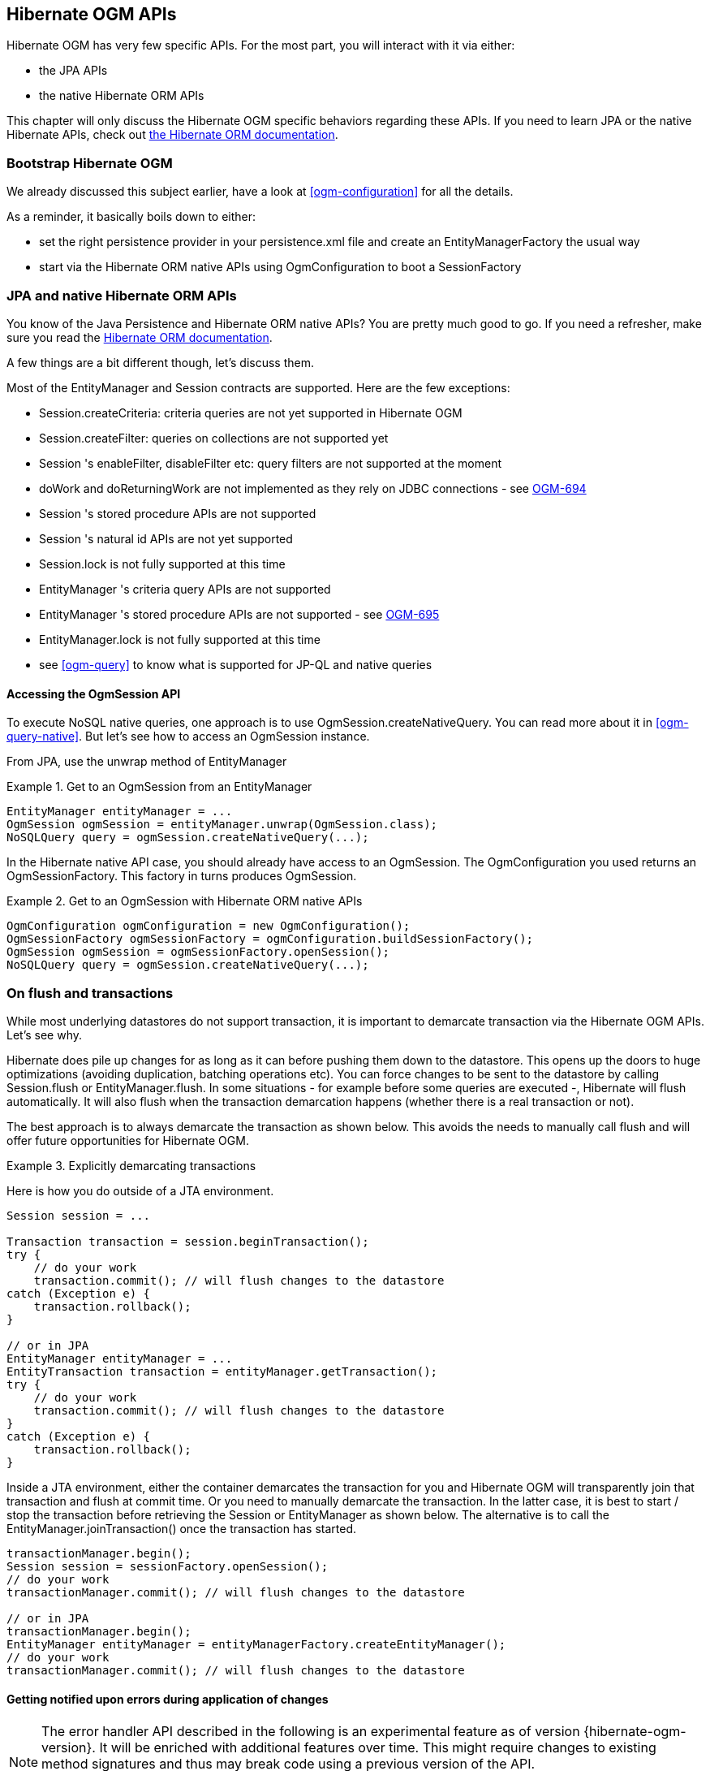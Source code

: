 [[ogm-api]]

// vim: set colorcolumn=100:

== Hibernate OGM APIs

Hibernate OGM has very few specific APIs.
For the most part, you will interact with it via either:

* the JPA APIs
* the native Hibernate ORM APIs

This chapter will only discuss the Hibernate OGM specific behaviors regarding these APIs.
If you need to learn JPA or the native Hibernate APIs,
check out http://hibernate.org/orm/documentation/[the Hibernate ORM documentation].

=== Bootstrap Hibernate OGM

We already discussed this subject earlier, have a look at <<ogm-configuration>> for all the details.

As a reminder, it basically boils down to either:

* set the right persistence provider in your +persistence.xml+ file
  and create an +EntityManagerFactory+ the usual way
* start via the Hibernate ORM native APIs using +OgmConfiguration+
  to boot a +SessionFactory+

=== JPA and native Hibernate ORM APIs

You know of the Java Persistence and Hibernate ORM native APIs?
You are pretty much good to go.
If you need a refresher, make sure you read the http://hibernate.org/orm/documentation/[Hibernate ORM documentation].

A few things are a bit different though, let's discuss them.

Most of the +EntityManager+ and +Session+ contracts are supported.
Here are the few exceptions:

* +Session.createCriteria+: criteria queries are not yet supported in Hibernate OGM
* +Session.createFilter+: queries on collections are not supported yet
* +Session+ 's +enableFilter+, +disableFilter+ etc: query filters are not supported at the moment
* +doWork+ and +doReturningWork+ are not implemented as they rely on JDBC connections - see
  https://hibernate.atlassian.net/browse/OGM-694[OGM-694]
* +Session+ 's stored procedure APIs are not supported
* +Session+ 's natural id APIs are not yet supported
* +Session.lock+ is not fully supported at this time
* +EntityManager+ 's criteria query APIs are not supported
* +EntityManager+ 's stored procedure APIs are not supported - see
  https://hibernate.atlassian.net/browse/OGM-695[OGM-695]
* +EntityManager.lock+ is not fully supported at this time
* see <<ogm-query>> to know what is supported for JP-QL and native queries

==== Accessing the +OgmSession+ API

To execute NoSQL native queries, one approach is to use +OgmSession.createNativeQuery+.
You can read more about it in <<ogm-query-native>>.
But let's see how to access an +OgmSession+ instance.

From JPA, use the +unwrap+ method of +EntityManager+

.Get to an +OgmSession+ from an +EntityManager+
====
[source, JAVA]
----
EntityManager entityManager = ...
OgmSession ogmSession = entityManager.unwrap(OgmSession.class);
NoSQLQuery query = ogmSession.createNativeQuery(...);
----
====

In the Hibernate native API case, you should already have access to an +OgmSession+.
The +OgmConfiguration+ you used returns an +OgmSessionFactory+.
This factory in turns produces +OgmSession+.

.Get to an +OgmSession+ with Hibernate ORM native APIs
====
[source, JAVA]
----
OgmConfiguration ogmConfiguration = new OgmConfiguration();
OgmSessionFactory ogmSessionFactory = ogmConfiguration.buildSessionFactory();
OgmSession ogmSession = ogmSessionFactory.openSession();
NoSQLQuery query = ogmSession.createNativeQuery(...);
----
====

=== On flush and transactions

While most underlying datastores do not support transaction,
it is important to demarcate transaction via the Hibernate OGM APIs.
Let's see why.

Hibernate does pile up changes for as long as it can before pushing them down to the datastore.
This opens up the doors to huge optimizations (avoiding duplication, batching operations etc).
You can force changes to be sent to the datastore by calling +Session.flush+ or +EntityManager.flush+.
In some situations - for example before some queries are executed -, Hibernate will flush automatically.
It will also flush when the transaction demarcation happens (whether there is a real transaction or not).

The best approach is to always demarcate the transaction as shown below.
This avoids the needs to manually call flush and will offer future opportunities for Hibernate OGM.

.Explicitly demarcating transactions
====
Here is how you do outside of a JTA environment.

[source, JAVA]
----
Session session = ...

Transaction transaction = session.beginTransaction();
try {
    // do your work
    transaction.commit(); // will flush changes to the datastore
catch (Exception e) {
    transaction.rollback();
}

// or in JPA
EntityManager entityManager = ...
EntityTransaction transaction = entityManager.getTransaction();
try {
    // do your work
    transaction.commit(); // will flush changes to the datastore
}
catch (Exception e) {
    transaction.rollback();
}
----

Inside a JTA environment, either the container demarcates the transaction for you
and Hibernate OGM will transparently join that transaction and flush at commit time.
Or you need to manually demarcate the transaction.
In the latter case,
it is best to start / stop the transaction before retrieving the +Session+ or +EntityManager+
as shown below.
The alternative is to call the +EntityManager.joinTransaction()+ once the transaction has started.

[source, JAVA]
----
transactionManager.begin();
Session session = sessionFactory.openSession();
// do your work
transactionManager.commit(); // will flush changes to the datastore

// or in JPA
transactionManager.begin();
EntityManager entityManager = entityManagerFactory.createEntityManager();
// do your work
transactionManager.commit(); // will flush changes to the datastore
----
====

[[ogm-api-error-handler]]
==== Getting notified upon errors during application of changes

[NOTE]
====
The error handler API described in the following is an experimental feature as of version {hibernate-ogm-version}.
It will be enriched with additional features over time.
This might require changes to existing method signatures
and thus may break code using a previous version of the API.

Please let us know about your usage of the API and your wishes regarding futher capabilities!
====

If an error occurs during flushing a set of changes,
some data changes may already have been applied in the datastore.
If the store is non-transactional, there is no way to rollback (undo) these changes.
In this case it is desirable to know which changes have been applied and which ones failed
in order to take appropriate action.

Hibernate OGM provides an error handler API for this purpose.
By implementing the +org.hibernate.ogm.failure.ErrorHandler+ interface, you will be notified if

* an interaction between the Hibernate OGM engine and the grid dialect failed
* a rollback of the current transaction was triggered

Use cases for the error handler API include:

* Logging all applied operations
* Retrying a failed operation e.g. after timeouts
* Making an attempt to compensate (apply an inverse operation) applied changes

In its current form the API lays the ground for manually performing these and similar tasks,
but we envision a more automated approach in future versions,
e.g. for automatic retries of failed operations.

Let's take a look at an example:

.Custom +ErrorHandler+ implementation
====
[source, JAVA]
----
public class ExampleErrorHandler extends BaseErrorHandler {

    @Override
    public void onRollback(RollbackContext context) {
        // write all applied operations to a log file
        for ( GridDialectOperation appliedOperation : context.getAppliedGridDialectOperations() ) {
            switch ( appliedOperation.getType() ) {
                case INSERT_TUPLE:
                    EntityKeyMetadata entityKeyMetadata = appliedOperation.as( InsertTuple.class ).getEntityKeyMetadata();
                    Tuple tuple = appliedOperation.as( InsertTuple.class ).getTuple();

                    // write EKM and tuple to log file...
                    break;
                case REMOVE_TUPLE:
                    // ...
                    break;
                case ...
                    // ...
                    break;
            }
        }
    }

    @Override
    public ErrorHandlingStrategy onFailedGridDialectOperation(FailedGridDialectOperationContext context) {
        // Ignore this exception and continue
        if ( context.getException() instanceof TupleAlreadyExistsException ) {
            GridDialectOperation failedOperation = context.getFailedOperation();
            // write to log ...

            return ErrorHandlingStrategy.CONTINUE;
        }
        // But abort on all others
        else {
            return ErrorHandlingStrategy.ABORT;
        }
    }
}
----
====

The +onRollback()+ method - which is called when the transaction is rolled back (either by the user or by the container) - shows how to iterate over all methods applied prior to the rollback, examine their specific type and e.g. write them to a log file.

The +onFailedGridDialectOperation()+ method is called for each specific datastore operation failing.
It lets you decide whether to continue ignoring the failure, retry or abort the operation.
If +ABORT+ is returned, the causing exception will be re-thrown, eventually causing the current transaction to be rolled back.
If +CONTINUE+ is returned, that exception will be ignored, causing the current transaction to continue.

The decision whether to abort or continue can be based on the specific exception type or on the grid dialect operation which caused the failure.
In the example all exceptions of type +TupleAlreadyExistsException+ are ignored, whereas all other exceptions cause the current flush cycle to be aborted. You also could react to datastore-specific exceptions such as MongoDB's +MongoTimeoutException+, if needed.

Note that by extending the provided base class +BaseErrorHandler+ rather than implementing the interface directly,
you only need to implement those callback methods you are actually interested in.
The implementation will also not break if further callback methods are added to the +ErrorHandler+ interface in future releases.

Having implemented the error handler, it needs to be registered with Hibernate OGM.
To do so, specify it using the property +hibernate.ogm.error_handler+,
e.g. as a persistence unit property in [filename]+META-INF/persistence.xml+:

[source, XML]
----
<property name="hibernate.ogm.error_handler" value="com.example.ExampleErrorHandler"/>
----

=== SPIs

Some of the Hibernate OGM public contracts are geared towards either integrators
or implementors of datastore providers.
They should not be used by a regular application.
These contracts are named SPIs and are in a +.spi+ package.

To keep improving Hibernate OGM, we might break these SPIs between versions.
If you plan on writing a datastore, come and talk to us.

[TIP]
====
Non public contracts are stored within a +.impl+ package.
If you see yourself using one of these classes,
beware that we can break these without notice.
====
